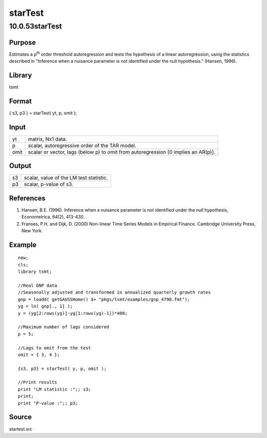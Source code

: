 ========
starTest
========

10.0.53starTest
===============

Purpose
-------

.. container::
   :name: Purpose

   Estimates a p\ :sup:`th` order threshold autoregression and tests the
   hypothesis of a linear autoregression, using the statistics described
   in "Inference when a nuisance parameter is not identified under the
   null hypothesis." (Hansen, 1996).

Library
-------

.. container:: gfunc
   :name: Library

   tsmt

Format
------

.. container::
   :name: Format

   { s3, p3 } = starTest( yt, p, omit );

Input
-----

.. container::
   :name: Input

   +------+--------------------------------------------------------------+
   | yt   | matrix, Nx1 data.                                            |
   +------+--------------------------------------------------------------+
   | p    | scalar, autoregressive order of the TAR model.               |
   +------+--------------------------------------------------------------+
   | omit | scalar or vector, lags (below p) to omit from autoregression |
   |      | [0 implies an AR(p)].                                        |
   +------+--------------------------------------------------------------+

Output
------

.. container::
   :name: Output

   == =======================================
   s3 scalar, value of the LM test statistic.
   p3 scalar, p-value of s3.
   == =======================================

References
----------

.. container::
   :name: Reference

   #. Hansen, B.E. (1996). Inference when a nuisance parameter is not
      identified under the null hypothesis, Econometrica, 64(2),
      413-430.
   #. Franses, P.H. and Dijk, D. (2000) Non-linear Time Series Models in
      Empirical Finance. Cambridge University Press, New York.

Example
-------

.. container::
   :name: Example

   ::

      new;
      cls;
      library tsmt;

      //Real GNP data 
      //Seasonally adjusted and transformed in annualized quarterly growth rates
      gnp = loadd( getGAUSSHome() $+ "pkgs/tsmt/examples/gnp_4790.fmt");
      yg = ln( gnp[., 1] );
      y = (yg[2:rows(yg)]-yg[1:rows(yg)-1])*400;

      //Maximum number of lags considered
      p = 5;

      //Lags to omit from the test
      omit = { 3, 4 };

      {s3, p3} = starTest( y, p, omit );

      //Print results
      print "LM statistic :";; s3;
      print;
      print "P-value :";; p3;

Source
------

.. container:: gfunc
   :name: Source

   startest.src
